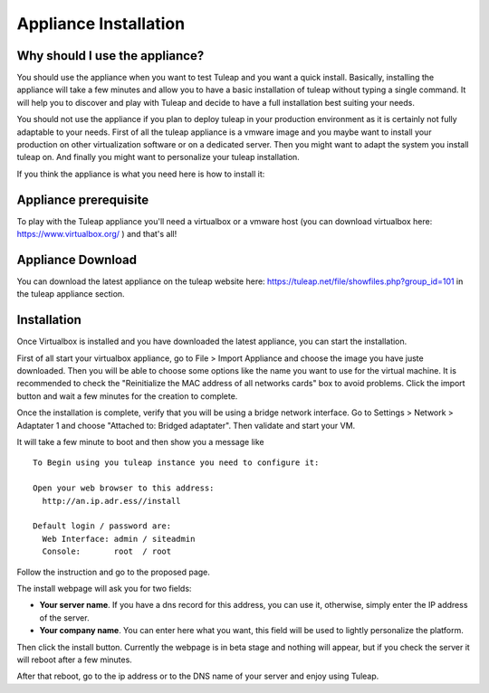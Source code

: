 Appliance Installation
======================

Why should I use the appliance?
-------------------------------

You should use the appliance when you want to test Tuleap and you want a quick install. 
Basically, installing the appliance will take a few minutes and allow you to have 
a basic installation of tuleap without typing a single command. It will help you to discover and play
with Tuleap and decide to have a full installation best suiting your needs.

You should not use the appliance if you plan to deploy tuleap in your production environment as 
it is certainly not fully adaptable to your needs. First of all the tuleap appliance is a vmware image and you 
maybe want to install your production on other virtualization software or on a dedicated server.
Then you might want to adapt the system you install tuleap on. And finally you might want to personalize
your tuleap installation.

If you think the appliance is what you need here is how to install it:


Appliance prerequisite
----------------------

To play with the Tuleap appliance you'll need a virtualbox or a vmware host (you can download 
virtualbox here: https://www.virtualbox.org/ ) and that's all!


Appliance Download
------------------

You can download the latest appliance on the tuleap website here: https://tuleap.net/file/showfiles.php?group_id=101
in the tuleap appliance section.


Installation
------------

Once Virtualbox is installed and you have downloaded the latest appliance, you can start the installation.

First of all start your virtualbox appliance, go to File > Import Appliance and choose the image you have juste downloaded.
Then you will be able to choose some options like the name you want to use for the virtual machine. It is recommended to check the "Reinitialize the MAC address of all networks cards" box to avoid problems.
Click the import button and wait a few minutes for the creation to complete.

Once the installation is complete, verify that you will be using a bridge network interface. Go to Settings > Network > Adaptater 1 and choose "Attached to: Bridged adaptater". Then validate and start your VM.

It will take a few minute to boot and then show you a message like


::

    To Begin using you tuleap instance you need to configure it:

    Open your web browser to this address:
      http://an.ip.adr.ess//install

    Default login / password are:
      Web Interface: admin / siteadmin
      Console:       root  / root


Follow the instruction and go to the proposed page.


The install webpage will ask you for two fields:

-  **Your server name**. If you have a dns record for this address, you can use it, otherwise, simply enter the IP address of the server.

-  **Your company name**. You can enter here what you want, this field will be used to lightly personalize the platform.


Then click the install button. Currently the webpage is in beta stage and nothing will appear, but if you check the server it will reboot after a few minutes.

After that reboot, go to the ip address or to the DNS name of your server and enjoy using Tuleap.
